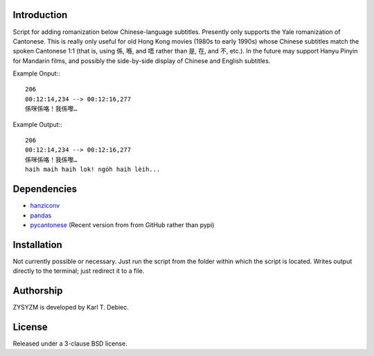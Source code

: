 Introduction
============

Script for adding romanization below Chinese-language subtitles. Presently only
supports the Yale romanization of Cantonese. This is really only useful for old
Hong Kong movies (1980s to early 1990s) whose Chinese subtitles match the
spoken Cantonese 1:1 (that is, using 係, 喺, and 唔 rather than 是, 在, and 不,
etc.). In the future may support Hanyu Pinyin for Mandarin films, and possibly
the side-by-side display of Chinese and English subtitles.

Example Onput:::

    206
    00:12:14,234 --> 00:12:16,277
    係咪係咯！我係嚟…

Example Output:::

    206
    00:12:14,234 --> 00:12:16,277
    係咪係咯！我係嚟…
    haih maih haih lok! ngóh haih lèih...

Dependencies
============

- `hanziconv <https://github.com/berniey/hanziconv>`_
- `pandas <https://github.com/pandas-dev/pandas>`_
- `pycantonese <https://github.com/pycantonese/pycantonese>`_
  (Recent version from from GitHub rather than pypi)

Installation
============

Not currently possible or necessary. Just run the script from the folder within
which the script is located. Writes output directly to the terminal; just
redirect it to a file.

Authorship
==========

ZYSYZM is developed by Karl T. Debiec.

License
=======

Released under a 3-clause BSD license.
